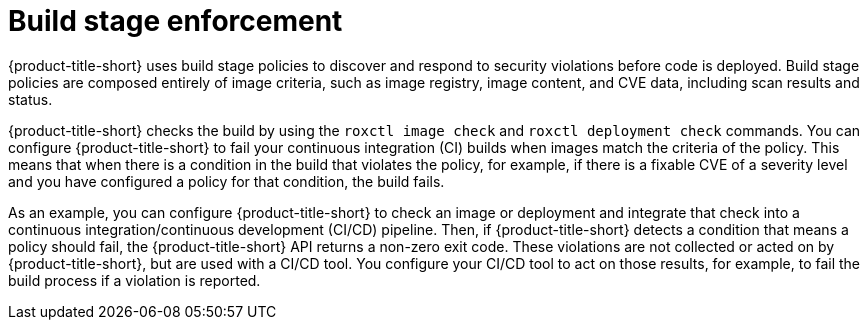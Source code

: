 // Module included in the following assemblies:
//
// * operating/manage_security_policies/about-security-policies.adoc
// * integrating/integrate-with-ci-systems.aodc

:_mod-docs-content-type: CONCEPT
[id="build-stage-policies_{context}"]
= Build stage enforcement

[role="_abstract"]

{product-title-short} uses build stage policies to discover and respond to security violations before code is deployed. Build stage policies are composed entirely of image criteria, such as image registry, image content, and CVE data, including scan results and status. 

{product-title-short} checks the build by using the `roxctl image check` and `roxctl deployment check` commands. You can configure {product-title-short} to fail your continuous integration (CI) builds when images match the criteria of the policy. This means that when there is a condition in the build that violates the policy, for example, if there is a fixable CVE of a severity level and you have configured a policy for that condition, the build fails. 

As an example, you can configure {product-title-short} to check an image or deployment and integrate that check into a continuous integration/continuous development (CI/CD) pipeline. Then, if {product-title-short} detects a condition that means a policy should fail, the {product-title-short} API returns a non-zero exit code. These violations are not collected or acted on by {product-title-short}, but are used with a CI/CD tool. You configure your CI/CD tool to act on those results, for example, to fail the build process if a violation is reported.
